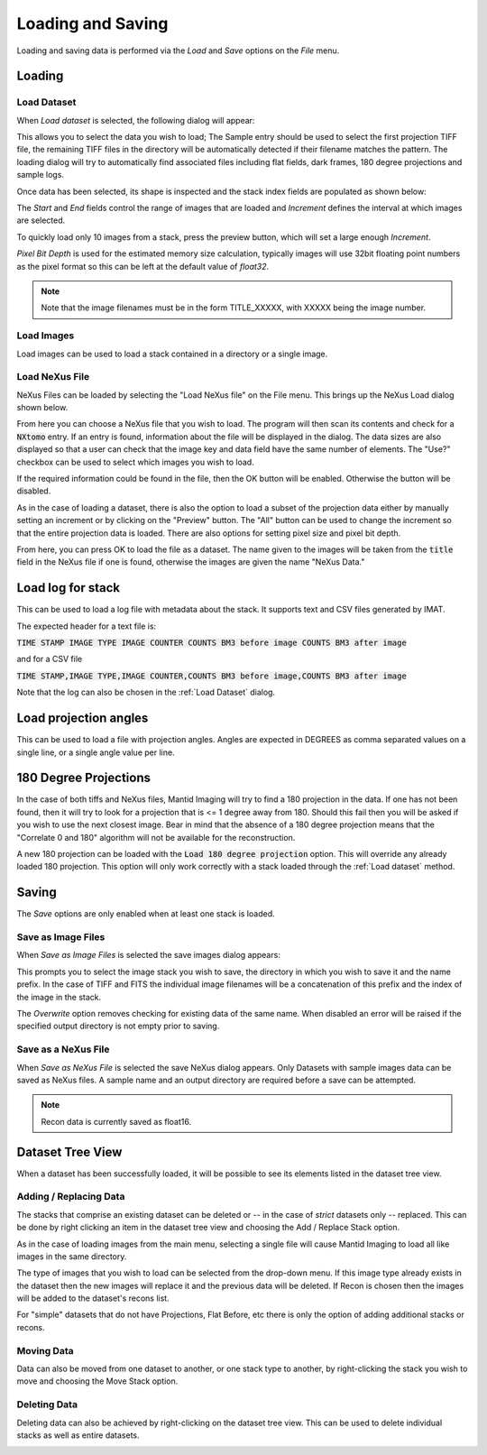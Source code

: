 Loading and Saving
==================

Loading and saving data is performed via the *Load* and *Save* options on the *File* menu.

Loading
-------

Load Dataset
************

When *Load dataset* is selected, the following dialog will appear:

.. image:: ../../_static/loading_screen.png
    :alt: Initial Load dialog

This allows you to select the data you wish to load; The Sample entry should be used to select the first projection TIFF
file, the remaining TIFF files in the directory will be automatically detected if their filename matches the pattern.
The loading dialog will try to automatically find associated files including flat fields, dark frames, 180 degree
projections and sample logs.

Once data has been selected, its shape is inspected and the stack index fields
are populated as shown below:

.. image:: ../../_static/loading_screen_filled.png
    :alt: Load dialog after selecting data

The *Start* and *End* fields control the range of images that are loaded and
*Increment* defines the interval at which images are selected.

To quickly load only 10 images from a stack, press the preview button, which will set a large enough *Increment*.

*Pixel Bit Depth* is used for the estimated memory size calculation, typically
images will use 32bit floating point numbers as the pixel format so this can be
left at the default value of *float32*.

.. note::
    Note that the image filenames must be in the form TITLE_XXXXX, with XXXXX being the image number.

Load Images
***********

Load images can be used to load a stack contained in a directory or a single image.

Load NeXus File
***************

NeXus Files can be loaded by selecting the "Load NeXus file" on the File menu. This brings up the NeXus Load dialog
shown below.

.. image:: ../../_static/nexus_loading_window.png
    :alt: NeXus Load Dialog

From here you can choose a NeXus file that you wish to load. The program will then scan its contents and check for a
:code:`NXtomo` entry. If an entry is found, information about the file will be displayed in the dialog. The data sizes
are also displayed so that a user can check that the image key and data field have the same number of elements. The
"Use?" checkbox can be used to select which images you wish to load.

If the required information could be found in the file, then the OK button will be enabled. Otherwise the button will be
disabled.

As in the case of loading a dataset, there is also the option to load a subset of the projection data either by manually
setting an increment or by clicking on the "Preview" button. The "All" button can be used to change the increment so
that the entire projection data is loaded. There are also options for setting pixel size and pixel bit depth.

From here, you can press OK to load the file as a dataset. The name given to the images will be taken from the
:code:`title` field in the NeXus file if one is found, otherwise the images are given the name "NeXus Data."

Load log for stack
------------------

This can be used to load a log file with metadata about the stack. It supports text and CSV files generated by IMAT.

The expected header for a text file is:

:code:`TIME STAMP  IMAGE TYPE   IMAGE COUNTER   COUNTS BM3 before image   COUNTS BM3 after image`

and for a CSV file

:code:`TIME STAMP,IMAGE TYPE,IMAGE COUNTER,COUNTS BM3 before image,COUNTS BM3 after image`

Note that the log can also be chosen in the :ref:`Load Dataset` dialog.

Load projection angles
----------------------

This can be used to load a file with projection angles. Angles are expected in DEGREES as comma separated values on a
single line, or a single angle value per line.

180 Degree Projections
----------------------

In the case of both tiffs and NeXus files, Mantid Imaging will try to find a 180 projection in the data. If one has not
been found, then it will try to look for a projection that is <= 1 degree away from 180. Should this fail then you will
be asked if you wish to use the next closest image. Bear in mind that the absence of a 180 degree projection means that
the "Correlate 0 and 180" algorithm will not be available for the reconstruction.

A new 180 projection can be loaded with the :code:`Load 180 degree projection` option. This will override any already
loaded 180 projection. This option will only work correctly with a stack loaded through the :ref:`Load dataset` method.

Saving
------

The *Save* options are only enabled when at least one stack is loaded.

Save as Image Files
*******************

When *Save as Image Files* is selected the save images dialog appears:

.. image:: ../../_static/gui_save_dialog.png
    :alt: Save dialog

This prompts you to select the image stack you wish to save, the directory in
which you wish to save it and the name prefix. In the case of TIFF and FITS the
individual image filenames will be a concatenation of this prefix and the index
of the image in the stack.

The *Overwrite* option removes checking for existing data of the same name. When
disabled an error will be raised if the specified output directory is not empty
prior to saving.

Save as a NeXus File
********************

When *Save as NeXus File* is selected the save NeXus dialog appears. Only Datasets
with sample images data can be saved as NeXus files. A sample name and an output
directory are required before a save can be attempted.

.. note::
    Recon data is currently saved as float16.

Dataset Tree View
-----------------

When a dataset has been successfully loaded, it will be possible to see its elements listed in the dataset tree view.

.. image:: ../../_static/dataset_tree_view.png
    :alt: Dataset tree view

Adding / Replacing Data
***********************

The stacks that comprise an existing dataset can be deleted or -- in the case of *strict* datasets only -- replaced.
This can be done by right clicking an item in the dataset tree view and choosing the Add / Replace Stack option.

.. image:: ../../_static/add_to_dataset_dialog.png
    :alt: Dataset tree view

As in the case of loading images from the main menu, selecting a single file will cause Mantid Imaging to load all like
images in the same directory.

The type of images that you wish to load can be selected from the drop-down menu. If this image type already exists in
the dataset then the new images will replace it and the previous data will be deleted. If Recon is chosen then the
images will be added to the dataset's recons list.

For "simple" datasets that do not have Projections, Flat Before, etc there is only the option of adding additional
stacks or recons.

Moving Data
***********

Data can also be moved from one dataset to another, or one stack type to another, by right-clicking the stack you wish
to move and choosing the Move Stack option.

.. image:: ../../_static/move_stack.png
    :alt: Dataset tree view

Deleting Data
*************

Deleting data can also be achieved by right-clicking on the dataset tree view. This can be used to delete individual
stacks as well as entire datasets.

.. image:: ../../_static/delete_data.png
    :alt: Deleting data in the tree view